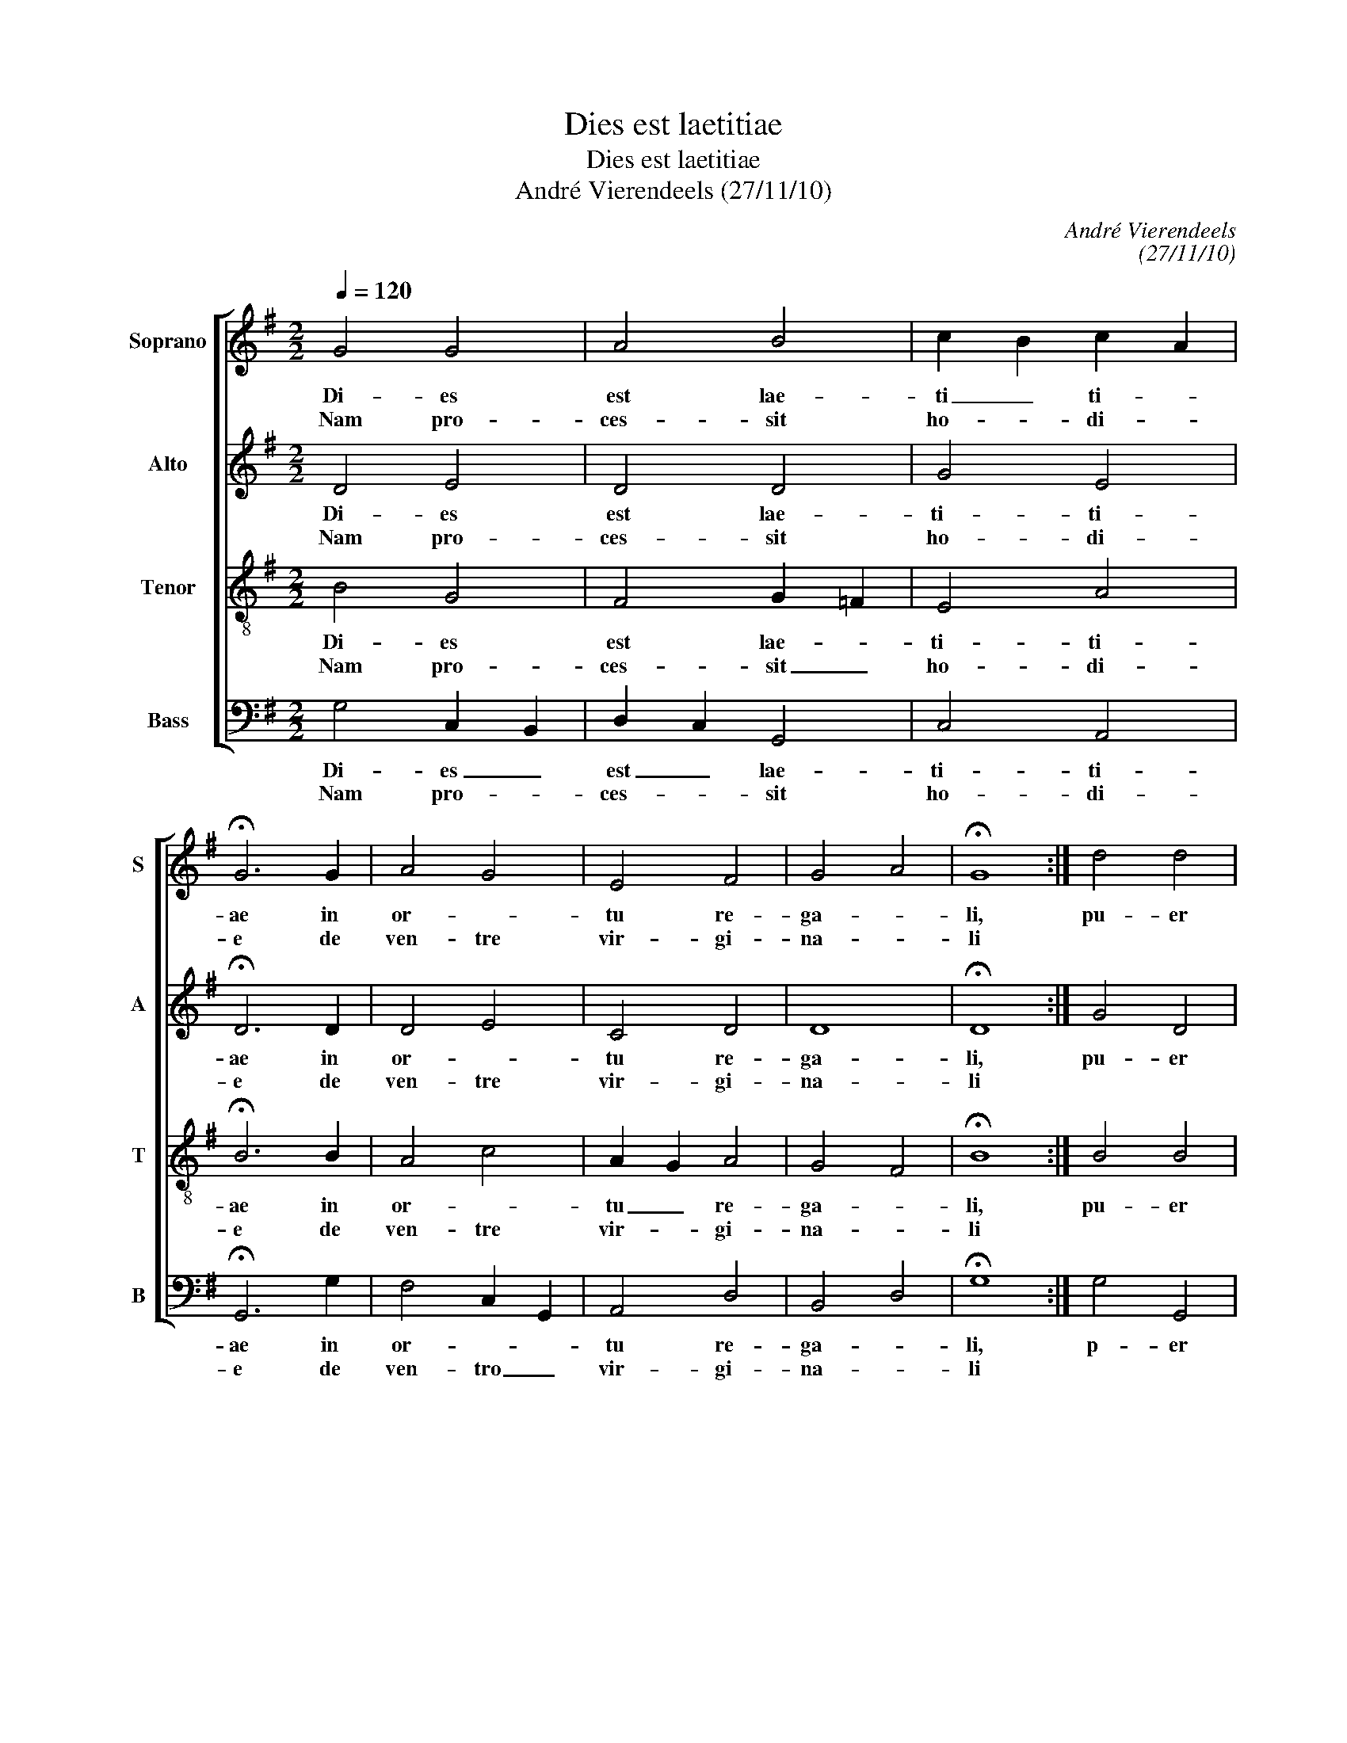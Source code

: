 X:1
T:Dies est laetitiae
T:Dies est laetitiae
T:André Vierendeels (27/11/10)
C:André Vierendeels
C:(27/11/10)
%%score [ 1 2 3 4 ]
L:1/8
Q:1/4=120
M:2/2
K:G
V:1 treble nm="Soprano" snm="S"
V:2 treble nm="Alto" snm="A"
V:3 treble-8 nm="Tenor" snm="T"
V:4 bass nm="Bass" snm="B"
V:1
 G4 G4 | A4 B4 | c2 B2 c2 A2 | !fermata!G6 G2 | A4 G4 | E4 F4 | G4 A4 | !fermata!G8 :| d4 d4 | %9
w: Di- es|est lae-|ti _ ti- *|ae in|or- *|tu re-|ga- *|li,|pu- er|
w: Nam pro-|ces- sit|ho- * di- *|e de|ven- tre|vir- gi-|na- *|li||
 e4 d4 | B4 c4 | !fermata!d8 | d4 d4 | e4 d4 | c4 A4 | !fermata!G8 | E4 F4 | G4 E4 | D4 ^C4 | %19
w: ad- mi-|ra- bi-|lis,|to- tus|de- lec-|ta- bi-|lis|in hu-|ma- ni-|ta _|
w: ||||||||||
 !fermata!D8 | G4 G4 | A4 B4 | c2 B2 c2 A2 | !fermata!B8 | A4 G4 | E4 F4 | G4 E4 | !fermata!D8 | %28
w: te,|qui in-|e- sti-|ma- * bi- *|lis|est et|in- ef-|fa- bi-|lis|
w: |||||||||
 E4 D4 | E4 =F4 | G4 F4 | !fermata!G8 |] %32
w: in di-|vi- ni-|ta- *|te.|
w: ||||
V:2
 D4 E4 | D4 D4 | G4 E4 | !fermata!D6 D2 | D4 E4 | C4 D4 | D8 | !fermata!D8 :| G4 D4 | G4 F4 | %10
w: Di- es|est lae-|ti- ti-|ae in|or- *|tu re-|ga-|li,|pu- er|ad- mi-|
w: Nam pro-|ces- sit|ho- di-|e de|ven- tre|vir- gi-|na-|li|||
 G4 E4 | !fermata!F8 | G4 F4 | E4 F4 | G4 D2 C2 | !fermata!D8 | C4 D4 | D2 B,2 E2 G2 | E8 | %19
w: ra- bi-|lis,|to- tus|de- lec-|ta- bi- *|lis|in hu-|ma- * ni- *|ta-|
w: |||||||||
 !fermata!A,8 | E3 C B,4 | F4 G4 | E4 G2 F2 | !fermata!G8 | =F4 C4 | B,2 C2 D4 | E4 C4 | %27
w: te,|qui- * in-|e- sti-|ma- bi- *|lis|est et|in- * ef-|fa- bi-|
w: ||||||||
 !fermata!A,8 | C4 D4 | C4 A,4 | D2 C2 D3 C | !fermata!D8 |] %32
w: lis|in di-|vi- ni-|ta- * * *|te.|
w: |||||
V:3
 B4 G4 | F4 G2 =F2 | E4 A4 | !fermata!B6 B2 | A4 c4 | A2 G2 A4 | G4 F4 | !fermata!B8 :| B4 B4 | %9
w: Di- es|est lae- *|ti- ti-|ae in|or- *|tu _ re-|ga- *|li,|pu- er|
w: Nam pro-|ces- sit _|ho- di-|e de|ven- tre|vir- * gi-|na- *|li||
 c4 A4 | B4 A4 | !fermata!A8 | B4 A2 B2 | c4 d3 A | cBAG F4 | !fermata!B8 | A4 A4 | G4 G2 E2 | %18
w: ad- mi-|ra- bi-|lis,|tu- tus _|de- lec- *|ta- * * * bi-|lis|in hu-|ma- ni- *|
w: |||||||||
 A2 GF E2 A2 | !fermata!F8 | GFGA d4- | d2 c2 d2 B2 | A4 c4 | !fermata!d8 | c4 G2 A2 | G4 A2 B2 | %26
w: ta- * * * *|te,|qui _ _ _ in-|* e- sti- *|ma- bi-|lis|est et _|in- ef- *|
w: ||||||||
 c4 A2 G2 | !fermata!F8 | G4 B4 | G4 c4 | _B2 AG A2 d2 | !fermata!B8 |] %32
w: fa- bi- *|lis|in di-|vi- ni-|ta- * * * *|te.|
w: ||||||
V:4
 G,4 C,2 B,,2 | D,2 C,2 G,,4 | C,4 A,,4 | !fermata!G,,6 G,2 | F,4 C,2 G,,2 | A,,4 D,4 | B,,4 D,4 | %7
w: Di- es _|est _ lae-|ti- ti-|ae in|or- * *|tu re-|ga- *|
w: Nam pro- *|ces- * sit|ho- di-|e de|ven- tro _|vir- gi-|na- *|
 !fermata!G,8 :| G,4 G,,4 | C,4 D,4 | E,4 A,,4 | !fermata!D,8 | G,2 F,E, D,4 | A,G,F,E, D,4 | %14
w: li,|p- er|ad- mi-|ra- bi-|lis,|to- * * tus|de- * * * lec-|
w: li|||||||
 E,4 D,4 | !fermata!G,8 | A,G,F,E, D,4 | B,,4 C,4 | A,,8 | !fermata!D,8 | C,D,E,F, G,4 | %21
w: ta- bi-|lis|in _ _ _ hu-|ma- *|ta-|te,|qui _ _ _ in-|
w: |||||||
 D,4 G,2 E,2 | A,,4 E,2 D,2 | !fermata!G,,8 | =F,,G,,A,,B,, C,4 | E,4 D,4 | C,4 A,,4 | %27
w: e- sti- *|ma- bi- *|lis|est _ _ _ et|in- ef-|fa- bi-|
w: ||||||
 !fermata!D,8 | C,4 G,2 F,2 | C,4 =F,4 | G,2 C,_E, D,4 | !fermata!G,8 |] %32
w: lis|in di- *|vi- ni-|ta- * * *|te.|
w: |||||

